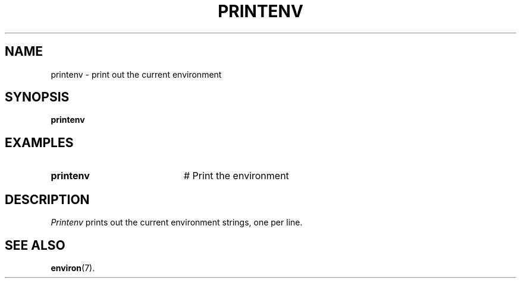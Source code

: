 .TH PRINTENV 1
.SH NAME
printenv \- print out the current environment
.SH SYNOPSIS
\fBprintenv\fR
.br
.de FL
.TP
\\fB\\$1\\fR
\\$2
..
.de EX
.TP 20
\\fB\\$1\\fR
# \\$2
..
.SH EXAMPLES
.EX "printenv" "Print the environment"
.SH DESCRIPTION
.PP
\fIPrintenv\fR prints out the current environment strings, one per line.
.SH "SEE ALSO"
.BR environ (7).
